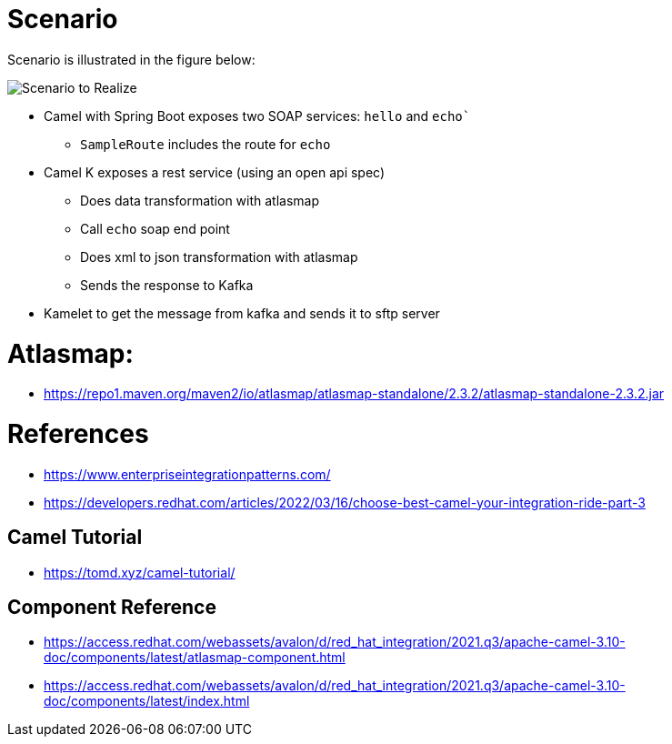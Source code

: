 = Scenario

Scenario is illustrated in the figure below:

image::./image/scenario.png["Scenario to Realize"]

* Camel with Spring Boot exposes two SOAP services: `hello` and `echo``
** `SampleRoute` includes the route for `echo`
* Camel K exposes a rest service (using an open api spec)
** Does data transformation with atlasmap
** Call `echo` soap end point
** Does xml to json transformation with atlasmap
** Sends the response to Kafka
* Kamelet to get the message from kafka and sends it to sftp server

= Atlasmap:
- https://repo1.maven.org/maven2/io/atlasmap/atlasmap-standalone/2.3.2/atlasmap-standalone-2.3.2.jar

= References
- https://www.enterpriseintegrationpatterns.com/
- https://developers.redhat.com/articles/2022/03/16/choose-best-camel-your-integration-ride-part-3

== Camel Tutorial
- https://tomd.xyz/camel-tutorial/

== Component Reference
- https://access.redhat.com/webassets/avalon/d/red_hat_integration/2021.q3/apache-camel-3.10-doc/components/latest/atlasmap-component.html
- https://access.redhat.com/webassets/avalon/d/red_hat_integration/2021.q3/apache-camel-3.10-doc/components/latest/index.html
